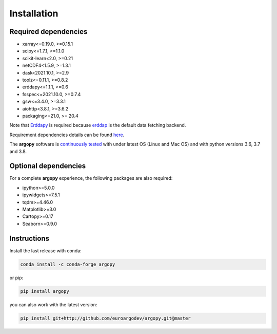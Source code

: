 Installation
============

Required dependencies
^^^^^^^^^^^^^^^^^^^^^

- xarray<=0.19.0, >=0.15.1
- scipy<=1.7.1, >=1.1.0
- scikit-learn<2.0, >=0.21
- netCDF4<1.5.9, >=1.3.1
- dask<2021.10.1, >=2.9
- toolz<=0.11.1, >=0.8.2
- erddapy<=1.1.1, >=0.6
- fsspec<=2021.10.0, >=0.7.4
- gsw<=3.4.0, >=3.3.1
- aiohttp<3.8.1, >=3.6.2
- packaging<=21.0, >= 20.4


Note that Erddapy_ is required because `erddap <https://coastwatch.pfeg.noaa.gov/erddap/information.html>`_ is the default data fetching backend.

Requirement dependencies details can be found `here <https://github.com/euroargodev/argopy/network/dependencies#requirements.txt>`_.

The **argopy** software is `continuously tested <https://github.com/euroargodev/argopy/actions?query=workflow%3Atests>`_ with under latest OS (Linux and Mac OS) and with python versions 3.6, 3.7 and 3.8.

Optional dependencies
^^^^^^^^^^^^^^^^^^^^^

For a complete **argopy** experience, the following packages are also required:

- ipython>=5.0.0
- ipywidgets>=7.5.1
- tqdm>=4.46.0
- Matplotlib>=3.0
- Cartopy>=0.17
- Seaborn>=0.9.0

Instructions
^^^^^^^^^^^^

Install the last release with conda:

.. code-block:: text

    conda install -c conda-forge argopy

or pip:

.. code-block:: text

    pip install argopy

you can also work with the latest version:

.. code-block:: text

    pip install git+http://github.com/euroargodev/argopy.git@master

.. _Erddapy: https://github.com/ioos/erddapy

